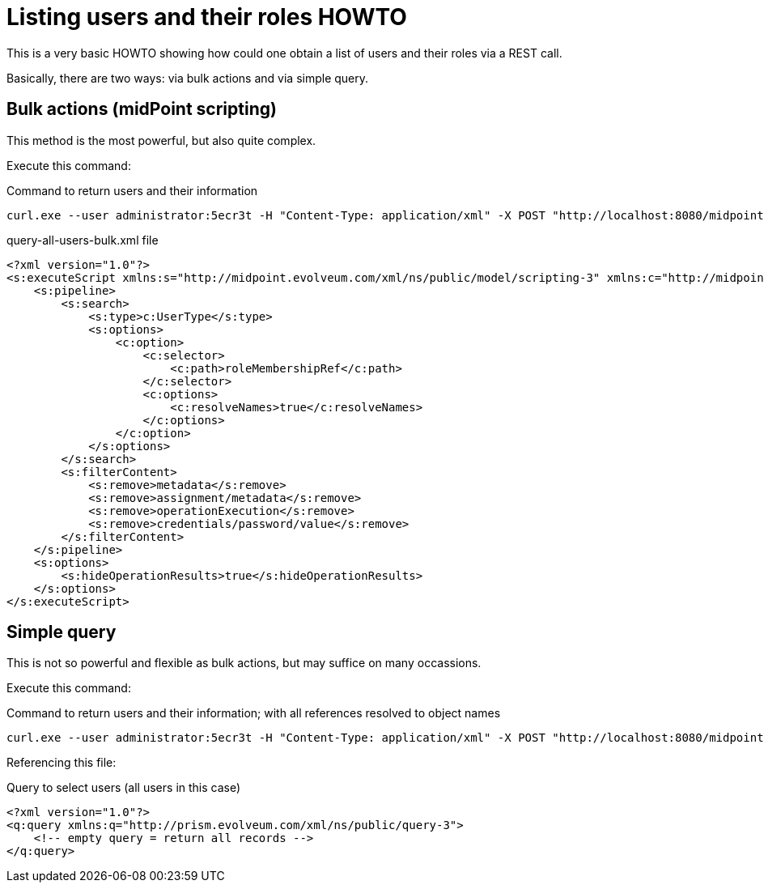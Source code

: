 = Listing users and their roles HOWTO
:page-wiki-name: Listing users and their roles HOWTO
:page-wiki-id: 24674411
:page-wiki-metadata-create-user: mederly
:page-wiki-metadata-create-date: 2017-06-01T15:05:03.896+02:00
:page-wiki-metadata-modify-user: mederly
:page-wiki-metadata-modify-date: 2017-06-01T15:05:03.896+02:00
:page-upkeep-status: yellow

This is a very basic HOWTO showing how could one obtain a list of users and their roles via a REST call.

Basically, there are two ways: via bulk actions and via simple query.


== Bulk actions (midPoint scripting)

This method is the most powerful, but also quite complex.

Execute this command:

.Command to return users and their information
[source]
----
curl.exe --user administrator:5ecr3t -H "Content-Type: application/xml" -X POST "http://localhost:8080/midpoint/ws/rest/rpc/executeScript" -d @query-all-users-bulk.xml
----

.query-all-users-bulk.xml file
[source,xml]
----
<?xml version="1.0"?>
<s:executeScript xmlns:s="http://midpoint.evolveum.com/xml/ns/public/model/scripting-3" xmlns:c="http://midpoint.evolveum.com/xml/ns/public/common/common-3">
    <s:pipeline>
        <s:search>
            <s:type>c:UserType</s:type>
            <s:options>
                <c:option>
                    <c:selector>
                        <c:path>roleMembershipRef</c:path>
                    </c:selector>
                    <c:options>
                        <c:resolveNames>true</c:resolveNames>
                    </c:options>
                </c:option>
            </s:options>
        </s:search>
        <s:filterContent>
            <s:remove>metadata</s:remove>
            <s:remove>assignment/metadata</s:remove>
            <s:remove>operationExecution</s:remove>
            <s:remove>credentials/password/value</s:remove>
        </s:filterContent>
    </s:pipeline>
    <s:options>
        <s:hideOperationResults>true</s:hideOperationResults>
    </s:options>
</s:executeScript>
----


== Simple query

This is not so powerful and flexible as bulk actions, but may suffice on many occassions.

Execute this command:

.Command to return users and their information; with all references resolved to object names
[source]
----
curl.exe --user administrator:5ecr3t -H "Content-Type: application/xml" -X POST "http://localhost:8080/midpoint/ws/rest/users/search?options=resolveNames&exclude=metadata&exclude=operationExecution&exclude=credentials/password/value&exclude=assignment/metadata" -d @query-all-users.xml
----

Referencing this file:

.Query to select users (all users in this case)
[source,xml]
----
<?xml version="1.0"?>
<q:query xmlns:q="http://prism.evolveum.com/xml/ns/public/query-3">
    <!-- empty query = return all records -->
</q:query>
----